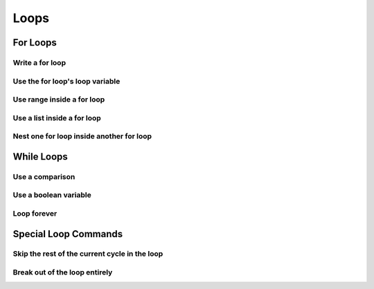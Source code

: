 Loops
=====


For Loops
---------

Write a for loop
^^^^^^^^^^^^^^^^

.. code-block:: python
    :linenos:

    for i in range(10):
        print("do stuff here")

Use the for loop's loop variable
^^^^^^^^^^^^^^^^^^^^^^^^^^^^^^^^

.. code-block:: python
    :linenos:

    for i in range(10):
        new_number = i * 100
        print("The loop variable is i.  It equals {}".format(i))
        print("I used it to make a new number. That number is {}".format(new_number))


Use range inside a for loop
^^^^^^^^^^^^^^^^^^^^^^^^^^^

.. code-block:: python
    :linenos:

    start = 3
    stop = 10
    step = 2

    for i in range(stop):
        print(i)

    for i in range(start, stop):
        print(i)

    for i in range(start, stop, step):
        print(i)

Use a list inside a for loop
^^^^^^^^^^^^^^^^^^^^^^^^^^^^

.. code-block:: python
    :linenos:

    my_pets = ['euclid', 'leta']

    for pet in my_pets:
        print("One of my pets: {}".format(pet))

Nest one for loop inside another for loop
^^^^^^^^^^^^^^^^^^^^^^^^^^^^^^^^^^^^^^^^^

.. code-block:: python
    :linenos:

    for i in range(4):
        for j in range(4):
            result = i * j
            print("{} times {} is {}".format(i, j, result))

While Loops
-----------

Use a comparison
^^^^^^^^^^^^^^^^

.. code-block:: python
    :linenos:

    response = ""

    while response != "exit":
        print("Inside the loop!")
        response = input("Please provide input: ")


Use a boolean variable
^^^^^^^^^^^^^^^^^^^^^^

.. code-block:: python
    :linenos:

    done = False

    while not done:
        print("Inside the loop!")
        response = input("Please provide input: ")
        if response == "exit":
            done = True


Loop forever
^^^^^^^^^^^^

.. code-block:: python
    :linenos:

    while True:
        print("Don't do this!  It is a bad idea.")

Special Loop Commands
---------------------

Skip the rest of the current cycle in the loop
^^^^^^^^^^^^^^^^^^^^^^^^^^^^^^^^^^^^^^^^^^^^^^

.. code-block:: python
    :linenos:

    for i in range(100):
        if i < 90:
            continue
        else:
            print("At number {}".format(i))


Break out of the loop entirely
^^^^^^^^^^^^^^^^^^^^^^^^^^^^^^

.. code-block:: python
    :linenos:

    while True:
        response = input("Give me input: ")
        if response == "exit":
            break
